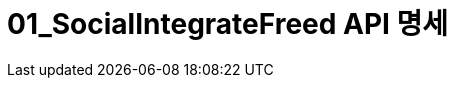 = 01_SocialIntegrateFreed API 명세
:doctype: book
:icons: front
:source-highlighter: highlightjs
:toc: left
:toclevels: 2
:seclinks:
:docinfo: shared-head


